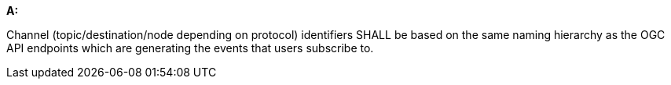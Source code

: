 [[req_pubsub_channels]]

[requirement,type="general",id="/req/pubsub/channels", label="/req/pubsub/channels"]
====

*A:*

Channel (topic/destination/node depending on protocol) identifiers SHALL be based on the same naming hierarchy as the OGC API endpoints which are generating the events that users subscribe to.

====
